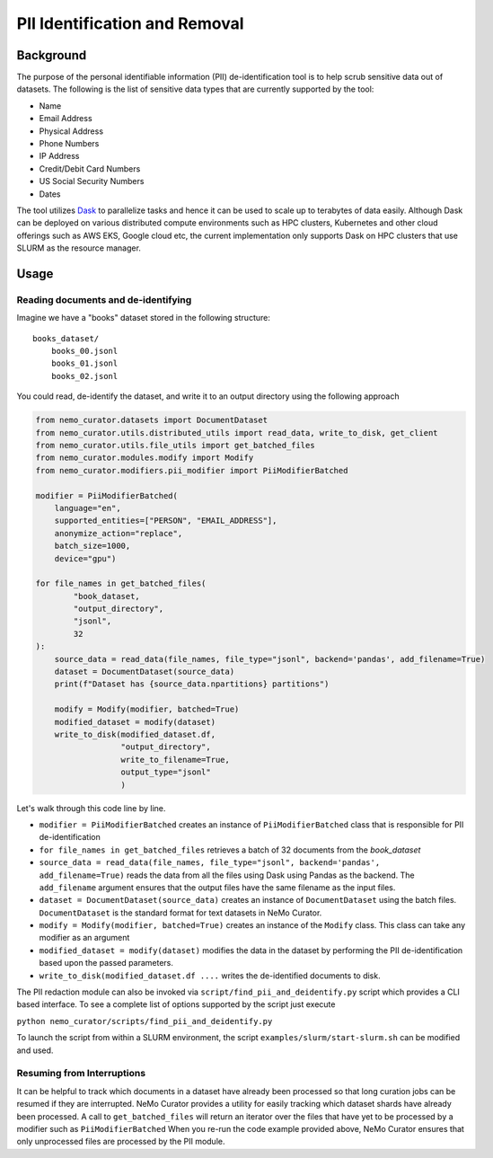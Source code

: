 
.. _data-curator-pii:

======================================
PII Identification and Removal
======================================

--------------------------------------
Background
--------------------------------------

The purpose of the personal identifiable information (PII) de-identification tool is to help scrub sensitive data
out of datasets. The following is the list of sensitive data types that
are currently supported by the tool:

- Name
- Email Address
- Physical Address
- Phone Numbers
- IP Address
- Credit/Debit Card Numbers
- US Social Security Numbers
- Dates

The tool utilizes `Dask <https://dask.org>`_ to parallelize tasks and hence it can be
used to scale up to terabytes of data easily. Although Dask can be deployed on various
distributed compute environments such as HPC clusters, Kubernetes and other cloud
offerings such as AWS EKS, Google cloud etc, the current implementation only supports
Dask on HPC clusters that use SLURM as the resource manager.

-----------------------------------------
Usage
-----------------------------------------
########################################################
Reading documents and de-identifying
########################################################

Imagine we have a "books" dataset stored in the following structure:
::

    books_dataset/
        books_00.jsonl
        books_01.jsonl
        books_02.jsonl

You could read, de-identify the dataset, and write it to an output directory using the following approach

.. code-block:: python

    from nemo_curator.datasets import DocumentDataset
    from nemo_curator.utils.distributed_utils import read_data, write_to_disk, get_client
    from nemo_curator.utils.file_utils import get_batched_files
    from nemo_curator.modules.modify import Modify
    from nemo_curator.modifiers.pii_modifier import PiiModifierBatched

    modifier = PiiModifierBatched(
        language="en",
        supported_entities=["PERSON", "EMAIL_ADDRESS"],
        anonymize_action="replace",
        batch_size=1000,
        device="gpu")

    for file_names in get_batched_files(
            "book_dataset,
            "output_directory",
            "jsonl",
            32
    ):
        source_data = read_data(file_names, file_type="jsonl", backend='pandas', add_filename=True)
        dataset = DocumentDataset(source_data)
        print(f"Dataset has {source_data.npartitions} partitions")

        modify = Modify(modifier, batched=True)
        modified_dataset = modify(dataset)
        write_to_disk(modified_dataset.df,
                      "output_directory",
                      write_to_filename=True,
                      output_type="jsonl"
                      )

Let's walk through this code line by line.

* ``modifier = PiiModifierBatched`` creates an instance of ``PiiModifierBatched`` class that is responsible for PII de-identification
* ``for file_names in get_batched_files`` retrieves a batch of 32 documents from the `book_dataset`
* ``source_data = read_data(file_names, file_type="jsonl", backend='pandas', add_filename=True)`` reads the data from all the files using Dask using Pandas as the backend. The ``add_filename`` argument ensures that the output files have the same filename as the input files.
* ``dataset = DocumentDataset(source_data)``  creates an instance of ``DocumentDataset`` using the batch files. ``DocumentDataset`` is the standard format for text datasets in NeMo Curator.
* ``modify = Modify(modifier, batched=True)`` creates an instance of the ``Modify`` class. This class can take any modifier as an argument
* ``modified_dataset = modify(dataset)`` modifies the data in the dataset by performing the PII de-identification based upon the passed parameters.
* ``write_to_disk(modified_dataset.df ....`` writes the de-identified documents to disk.

The PII redaction module can also be invoked via ``script/find_pii_and_deidentify.py`` script which provides a CLI based interface. To see a complete list of options supported by the script just execute

``python nemo_curator/scripts/find_pii_and_deidentify.py``

To launch the script from within a SLURM environment, the script ``examples/slurm/start-slurm.sh`` can be modified and used.


############################
Resuming from Interruptions
############################
It can be helpful to track which documents in a dataset have already been processed so that long curation jobs can be resumed if they are interrupted.
NeMo Curator provides a utility for easily tracking which dataset shards have already been processed. A call to ``get_batched_files`` will return an iterator over the files that have yet to be processed by a modifier such as ``PiiModifierBatched``
When you re-run the code example provided above, NeMo Curator ensures that only unprocessed files are processed by the PII module.

